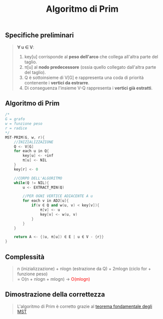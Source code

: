 #+title: Algoritmo di Prim
#+MACRO: color @@html:<font color="$1">$2</font>@@

** Specifiche preliminari
#+begin_quote
*∀ u ∈ V*:
@@html:<br>@@
1) key[u] corrisponde al *peso dell'arco* che collega all'altra parte del taglio.
2) π[u] al *nodo predecessore* (ossia quello collegato dall'altra parte del taglio).
3) Q è sottoinsieme di V[G] e rappresenta una coda di priorità contenente i *vertici da estrarre*.
4) Di conseguenza l'insieme V-Q rappresenta i *vertici già estratti*.
#+end_quote

** Algoritmo di Prim
#+begin_src cpp
/*
G = grafo
w = funzione peso
r = radice
,*/
MST-PRIM(G, w, r){
    //INIZIALIZZAZIONE
    Q <- V[G]
    for each u in Q{
        key[u] <- +inf
        π[u] <- NIL
    }
    key[r] <- 0

    //CORPO DELL'ALGORITMO
    while(Q != NIL){
        u <- EXTRACT_MIN(Q)

        //PER OGNI VERTICE ADIACENTE A u
        for each v in ADJ[u]{
            if(v ∈ Q and w(u, v) < key[v]){
                π[v] <- u
                key[v] <- w(u, v)
            }
        }
    }

    return A <- {(u, π[u]) ∈ E | u ∈ V - {r}}
}
#+end_src

** Complessità
#+begin_quote
n (inizializzazione) + nlogn (estrazione da Q) + 2mlogn (ciclo for + funzione peso)
@@html:<br>@@
= O(n + nlogn + mlogn) -> {{{color(red, O(mlogn))}}}
#+end_quote

** Dimostrazione della correttezza
#+begin_quote
L'algoritmo di Prim è corretto grazie al [[file:kruskal.org][teorema fondamentale degli MST]]
#+end_quote

